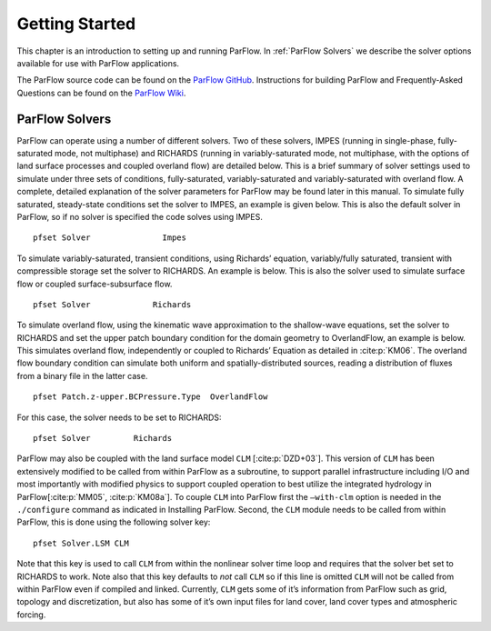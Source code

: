 .. _Getting Started:

Getting Started
===============

This chapter is an introduction to setting up and running ParFlow. In
:ref:`ParFlow Solvers` we describe the solver options available
for use with ParFlow applications.

The ParFlow source code can be found on the `ParFlow GitHub <https://github.com/parflow/parflow>`_. 
Instructions for building ParFlow and Frequently-Asked Questions can be found on the 
`ParFlow Wiki <https://github.com/parflow/parflow/wiki>`_. 

.. _ParFlow Solvers:

ParFlow Solvers
---------------

ParFlow can operate using a number of different solvers. Two of these
solvers, IMPES (running in single-phase, fully-saturated mode, not
multiphase) and RICHARDS (running in variably-saturated mode, not
multiphase, with the options of land surface processes and coupled
overland flow) are detailed below. This is a brief summary of solver
settings used to simulate under three sets of conditions,
fully-saturated, variably-saturated and variably-saturated with overland
flow. A complete, detailed explanation of the solver parameters for
ParFlow may be found later in this manual. To simulate fully saturated,
steady-state conditions set the solver to IMPES, an example is given
below. This is also the default solver in ParFlow, so if no solver is
specified the code solves using IMPES.

::

   pfset Solver               Impes

To simulate variably-saturated, transient conditions, using Richards’
equation, variably/fully saturated, transient with compressible storage
set the solver to RICHARDS. An example is below. This is also the solver
used to simulate surface flow or coupled surface-subsurface flow.

::

   pfset Solver             Richards

To simulate overland flow, using the kinematic wave approximation to the
shallow-wave equations, set the solver to RICHARDS and set the upper
patch boundary condition for the domain geometry to OverlandFlow, an
example is below. This simulates overland flow, independently or coupled
to Richards’ Equation as detailed in :cite:p:`KM06`. The
overland flow boundary condition can simulate both uniform and
spatially-distributed sources, reading a distribution of fluxes from a
binary file in the latter case.

::

   pfset Patch.z-upper.BCPressure.Type	OverlandFlow

For this case, the solver needs to be set to RICHARDS::

   pfset Solver		Richards

ParFlow may also be coupled with the land surface model ``CLM`` [:cite:p:`DZD+03`]. 
This version of ``CLM`` has been extensively modified to be called 
from within ParFlow as a subroutine, to support parallel infrastructure including I/O and most importantly with modified physics 
to support coupled operation to best utilize the integrated hydrology in ParFlow[:cite:p:`MM05`, :cite:p:`KM08a`]. 
To couple ``CLM`` into ParFlow first the ``–with-clm`` 
option is needed in the ``./configure`` command as indicated in Installing ParFlow. Second, the ``CLM`` module needs 
to be called from within ParFlow, this is done using the following solver key::
   
    pfset Solver.LSM CLM

Note that this key is used to call ``CLM`` from within the nonlinear solver time loop and requires that the solver bet set to RICHARDS to work. 
Note also that this key defaults to *not* call ``CLM`` so if this line is omitted ``CLM`` will not be called from within 
ParFlow even if compiled and linked. Currently, ``CLM`` gets some of it’s information from ParFlow such as grid, 
topology and discretization, but also has some of it’s own input files for land cover, land cover types and atmospheric forcing.